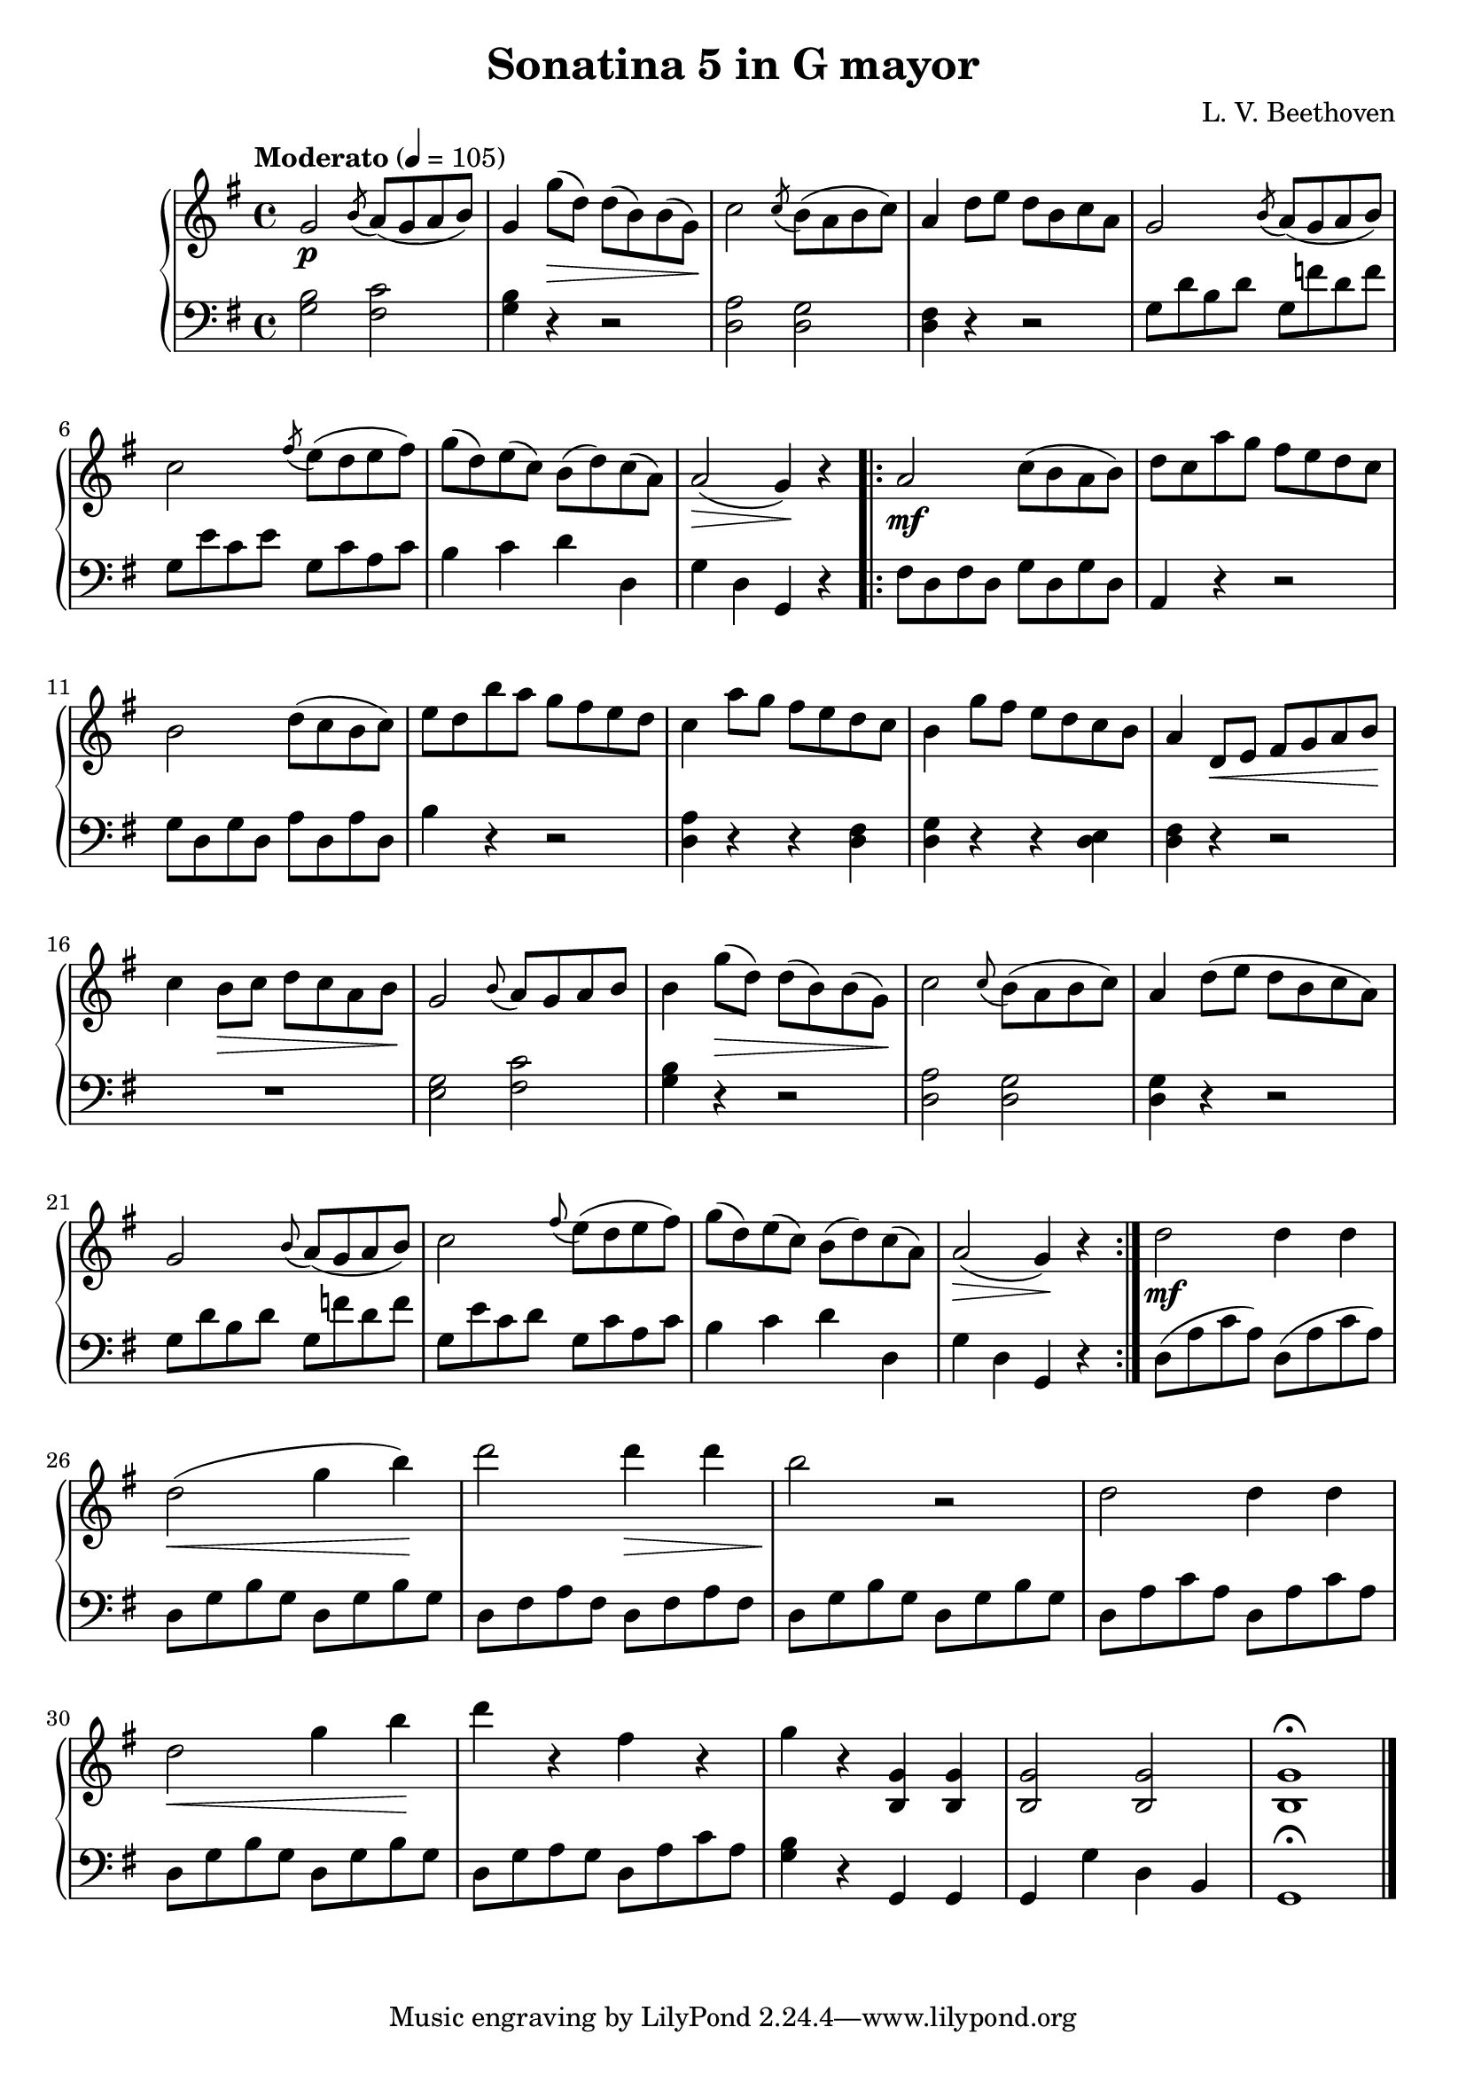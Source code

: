 \language "italiano"
\header {
  title = "Sonatina 5 in G mayor"
  composer = "L. V. Beethoven"
}
upper = \relative do' {
  \clef treble
  \key sol \major
  \tempo "Moderato" 4 = 105
  sol'2\p \acciaccatura si8 la8( sol la si )sol4 sol'8\>( re) re( si) si( sol)\!
  do2 \acciaccatura do8 si( la si do)
  % Third measure
  la4 re8 mi re si do la sol2  \acciaccatura si8 la( sol la si)
  %6th
  do2 \acciaccatura fad8 mi( re mi fad) sol( re) mi( do) si( re) do( la) la2\>( sol4)\! r \bar "||"
  %8th
  \bar ".|:" la2\mf do8( si la si) re do la' sol fad mi re do si2 re8( do si do) mi re si' la sol fad mi re
  %12th
  do4 la'8 sol fad mi re do si4 sol'8 fad mi re do si la4 re,8\< mi fad sol la si\! do4 si8\> do re do la si\!
 % 17th
 sol2 \appoggiatura si8 la sol la si si4 sol'8\>( re) re( si) si( sol)\! do2 \appoggiatura do8 si( la si do) la4 re8( mi re si do la)
 %21th
 sol2 \appoggiatura si8 la( sol la si) do2 \appoggiatura fad8 mi( re mi fad) sol( re) mi( do) si( re) do( la) la2(\> sol4)\! r \bar ":|."
 %25th
 re'2\mf re4 re re2\<( sol4 si)\! re2 re4\> re si2\! r2 re,2 re4 re
 %29th
 re2\< sol4 si\! re  r fad, r sol r <si,, sol'> <si sol'> <si sol'>2 <si sol'> <si sol'>1 \fermata \bar "|."
}

lower = \relative do {
  \clef bass
  \key sol \major
  <sol' si>2 <fad do'> <sol si>4 r4 r2 <re la'>2 <re sol>
  %third measure
  <re fad>4 r r2 sol8 re' si re sol, fa' re fa
  %6th
  sol,8 mi' do mi sol, do la do si4 do re re, sol re sol, r \bar "||"
  %8th
  \bar ".|:" fad'8 re fad re sol re sol re la4 r r2 sol'8 re sol re la' re, la' re, si'4 r r2
  %12th
  <re, la'>4 r r <re fad> <re sol> r r <re mi> <re fad> r r2 R1
  %17th
  <sol mi>2 <do fad,> <sol si>4 r r2 <re la'>2 <re sol> <re sol>4 r r2
  %21th
  sol8 re' si re sol, fa' re fa sol, mi' do re sol, do la do si4 do re re, sol re sol, r 
  %25th
  re'8( la' do la) re,( la' do la) re, sol si sol re sol si sol re fad la fad re fad la fad
re sol si sol re sol si sol re la' do la re, la' do la
%29th
re, sol si sol re sol si sol re sol la sol re la' do la <sol si>4 r sol, sol sol sol' re si sol1 \fermata \bar "|."
} 

\score {
  \new PianoStaff <<
    \new Staff = "upper" \upper
    \new Staff = "lower" \lower
  >>	
  \layout { }
  \midi {  \tempo 4 = 120 }
}
